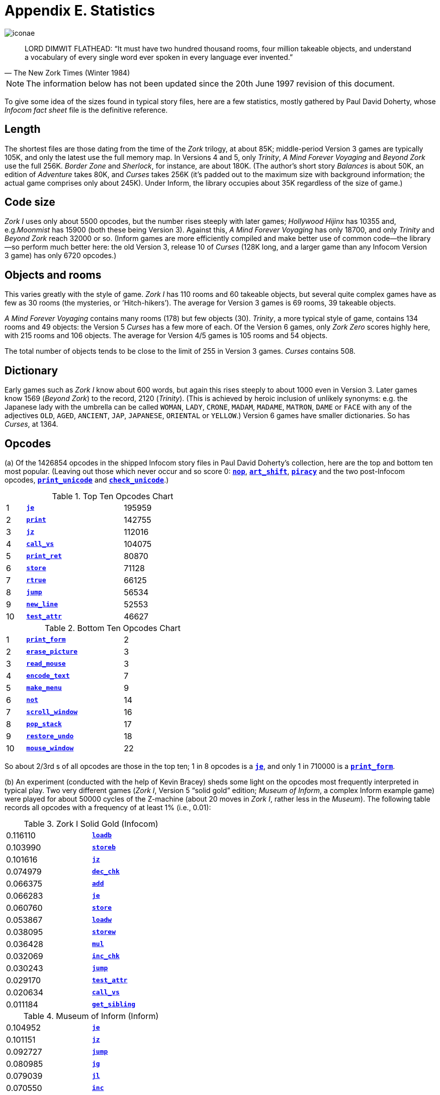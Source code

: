 = Appendix E. Statistics

image::iconae.gif[]

[quote, The New Zork Times (Winter 1984)]
____
LORD DIMWIT FLATHEAD: “It must have two hundred thousand rooms, four million takeable objects, and understand a vocabulary of every single word ever spoken in every language ever invented.”
____

NOTE: The information below has not been updated since the 20th June 1997 revision of this document.

To give some idea of the sizes found in typical story files, here are a few statistics, mostly gathered by Paul David Doherty, whose _Infocom fact sheet_ file is the definitive reference.

== Length

The shortest files are those dating from the time of the _Zork_ trilogy, at about 85K; middle-period Version 3 games are typically 105K, and only the latest use the full memory map. In Versions 4 and 5, only _Trinity_, _A Mind Forever Voyaging_ and _Beyond Zork_ use the full 256K. _Border Zone_ and _Sherlock_, for instance, are about 180K. (The author’s short story _Balances_ is about 50K, an edition of _Adventure_ takes 80K, and _Curses_ takes 256K (it’s padded out to the maximum size with background information; the actual game comprises only about 245K). Under Inform, the library occupies about 35K regardless of the size of game.)

== Code size

_Zork I_ uses only about 5500 opcodes, but the number rises steeply with later games; _Hollywood Hijinx_ has 10355 and, e.g._Moonmist_ has 15900 (both these being Version 3). Against this, _A Mind Forever Voyaging_ has only 18700, and only _Trinity_ and _Beyond Zork_ reach 32000 or so. (Inform games are more efficiently compiled and make better use of common code—the library—so perform much better here: the old Version 3, release 10 of _Curses_ (128K long, and a larger game than any Infocom Version 3 game) has only 6720 opcodes.)

== Objects and rooms

This varies greatly with the style of game. _Zork I_ has 110 rooms and 60 takeable objects, but several quite complex games have as few as 30 rooms (the mysteries, or ’Hitch-hikers’). The average for Version 3 games is 69 rooms, 39 takeable objects.

_A Mind Forever Voyaging_ contains many rooms (178) but few objects (30). _Trinity_, a more typical style of game, contains 134 rooms and 49 objects: the Version 5 _Curses_ has a few more of each. Of the Version 6 games, only _Zork Zero_ scores highly here, with 215 rooms and 106 objects. The average for Version 4/5 games is 105 rooms and 54 objects.

The total number of objects tends to be close to the limit of 255 in Version 3 games. _Curses_ contains 508.

== Dictionary

Early games such as _Zork I_ know about 600 words, but again this rises steeply to about 1000 even in Version 3. Later games know 1569 (_Beyond Zork_) to the record, 2120 (_Trinity_). (This is achieved by heroic inclusion of unlikely synonyms: e.g. the Japanese lady with the umbrella can be called `WOMAN`, `LADY`, `CRONE`, `MADAM`, `MADAME`, `MATRON`, `DAME` or `FACE` with any of the adjectives `OLD`, `AGED`, `ANCIENT`, `JAP`, `JAPANESE`, `ORIENTAL` or `YELLOW`.) Version 6 games have smaller dictionaries. So has _Curses_, at 1364.

== Opcodes

(a) Of the 1426854 opcodes in the shipped Infocom story files in Paul David Doherty’s collection, here are the top and bottom ten most popular. (Leaving out those which never occur and so score 0: xref:15-opcodes.adoc#nop[`*nop*`], xref:15-opcodes.adoc#art_shift[`*art_shift*`], xref:15-opcodes.adoc#piracy[`*piracy*`] and the two post-Infocom opcodes, xref:15-opcodes.adoc#print_unicode[`*print_unicode*`] and xref:15-opcodes.adoc#check_unicode[`*check_unicode*`].)

.Top Ten Opcodes Chart
[width=50%, cols="^1,5,>5", frame=none, grid=rows]
|===
| 1  | xref:15-opcodes.adoc#je[`*je*`]               | 195959
| 2  | xref:15-opcodes.adoc#print[`*print*`]         | 142755
| 3  | xref:15-opcodes.adoc#jz[`*jz*`]               | 112016
| 4  | xref:15-opcodes.adoc#call_vs[`*call_vs*`]     | 104075
| 5  | xref:15-opcodes.adoc#print_ret[`*print_ret*`] |  80870
| 6  | xref:15-opcodes.adoc#store[`*store*`]         |  71128
| 7  | xref:15-opcodes.adoc#rtrue[`*rtrue*`]         |  66125
| 8  | xref:15-opcodes.adoc#jump[`*jump*`]           |  56534
| 9  | xref:15-opcodes.adoc#new_line[`*new_line*`]   |  52553
| 10 | xref:15-opcodes.adoc#test_attr[`*test_attr*`] |  46627
|===

.Bottom Ten Opcodes Chart
[width=50%, cols="^1,5,>5", frame=none, grid=rows]
|===
| 1  | xref:15-opcodes.adoc#print_form[`*print_form*`]       |  2
| 2  | xref:15-opcodes.adoc#erase_picture[`*erase_picture*`] |  3
| 3  | xref:15-opcodes.adoc#read_mouse[`*read_mouse*`]       |  3
| 4  | xref:15-opcodes.adoc#encode_text[`*encode_text*`]     |  7
| 5  | xref:15-opcodes.adoc#make_menu[`*make_menu*`]         |  9
| 6  | xref:15-opcodes.adoc#not[`*not*`]                     | 14
| 7  | xref:15-opcodes.adoc#scroll_window[`*scroll_window*`] | 16
| 8  | xref:15-opcodes.adoc#pop_stack[`*pop_stack*`]         | 17
| 9  | xref:15-opcodes.adoc#restore_undo[`*restore_undo*`]   | 18
| 10 | xref:15-opcodes.adoc#mouse_window[`*mouse_window*`]   | 22
|===

So about 2/3rd s of all opcodes are those in the top ten; 1 in 8 opcodes is a xref:15-opcodes.adoc#je[`*je*`], and only 1 in 710000 is a xref:15-opcodes.adoc#print_form[`*print_form*`].

(b) An experiment (conducted with the help of Kevin Bracey) sheds some light on the opcodes most frequently interpreted in typical play. Two very different games (_Zork I_, Version 5 “solid gold” edition; _Museum of Inform_, a complex Inform example game) were played for about 50000 cycles of the Z-machine (about 20 moves in _Zork I_, rather less in the _Museum_). The following table records all opcodes with a frequency of at least 1% (i.e., 0.01):

.Zork I Solid Gold (Infocom)
[width=40%, cols="1,1", frame=none, grid=rows]
|===
| 0.116110 | xref:15-opcodes.adoc#loadb[`*loadb*`]
| 0.103990 | xref:15-opcodes.adoc#storeb[`*storeb*`]
| 0.101616 | xref:15-opcodes.adoc#jz[`*jz*`]
| 0.074979 | xref:15-opcodes.adoc#dec_chk[`*dec_chk*`]
| 0.066375 | xref:15-opcodes.adoc#add[`*add*`]
| 0.066283 | xref:15-opcodes.adoc#je[`*je*`]
| 0.060760 | xref:15-opcodes.adoc#store[`*store*`]
| 0.053867 | xref:15-opcodes.adoc#loadw[`*loadw*`]
| 0.038095 | xref:15-opcodes.adoc#storew[`*storew*`]
| 0.036428 | xref:15-opcodes.adoc#mul[`*mul*`]
| 0.032069 | xref:15-opcodes.adoc#inc_chk[`*inc_chk*`]
| 0.030243 | xref:15-opcodes.adoc#jump[`*jump*`]
| 0.029170 | xref:15-opcodes.adoc#test_attr[`*test_attr*`]
| 0.020634 | xref:15-opcodes.adoc#call_vs[`*call_vs*`]
| 0.011184 | xref:15-opcodes.adoc#get_sibling[`*get_sibling*`]
|===

.Museum of Inform (Inform)
[width=40%, cols="1,1", frame=none, grid=rows]
|===
| 0.104952 | xref:15-opcodes.adoc#je[`*je*`]
| 0.101151 | xref:15-opcodes.adoc#jz[`*jz*`]
| 0.092727 | xref:15-opcodes.adoc#jump[`*jump*`]
| 0.080985 | xref:15-opcodes.adoc#jg[`*jg*`]
| 0.079039 | xref:15-opcodes.adoc#jl[`*jl*`]
| 0.070550 | xref:15-opcodes.adoc#inc[`*inc*`]
| 0.070139 | xref:15-opcodes.adoc#store[`*store*`]
| 0.047058 | xref:15-opcodes.adoc#loadw[`*loadw*`]
| 0.034137 | xref:15-opcodes.adoc#get_prop_addr[`*get_prop_addr*`]
| 0.024105 | xref:15-opcodes.adoc#jin[`*jin*`]
| 0.022734 | xref:15-opcodes.adoc#rtrue[`*rtrue*`]
| 0.021583 | xref:15-opcodes.adoc#storew[`*storew*`]
| 0.020075 | xref:15-opcodes.adoc#add[`*add*`]
| 0.018485 | xref:15-opcodes.adoc#call_vs[`*call_vs*`]
| 0.016731 | xref:15-opcodes.adoc#and[`*and*`]
| 0.016082 | xref:15-opcodes.adoc#loadb[`*loadb*`]
| 0.012061 | xref:15-opcodes.adoc#call_vn[`*call_vn*`]
| 0.011879 | xref:15-opcodes.adoc#test_attr[`*test_attr*`]
| 0.011824 | xref:15-opcodes.adoc#dec[`*dec*`]
| 0.011687 | xref:15-opcodes.adoc#ret[`*ret*`]
|===

Adventure games spend most of the time parsing, and the differences between these tables reflect different parser designs (byte arrays versus word arrays and arrays stored in properties) as well as different compiler code generators (Inform does not use xref:15-opcodes.adoc#inc_chk[`*inc_chk*`] or xref:15-opcodes.adoc#dec_chk[`*dec_chk*`], so it uses xref:15-opcodes.adoc#inc[`*inc*`], xref:15-opcodes.adoc#dec[`*dec*`], xref:15-opcodes.adoc#jl[`*jl*`] and xref:15-opcodes.adoc#jq[`*jg*`] correspondingly more). In the case of _Zork I_, about a third of all opcodes are branches: in the case of _Museum_, almost half.
